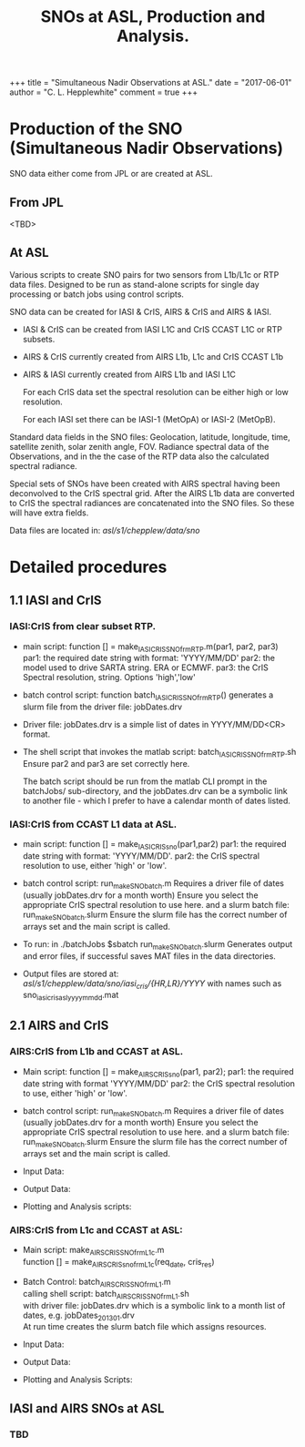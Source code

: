 # These options tell you the depth of the TOC and sectioning
#+OPTIONS: h:3 toc:nil num:3
# 
# Input latex preambles.  article_setup.tex should be in ~/texmf
#+LATEX_HEADER: \input article_setup
#+LATEX_HEADER: \usepackage[nottoc,numbib]{tocbibind}
# 
# Image locations: for html out use hpub, for pdf out use lpub (see below)
# If you store your /asl/ftp/pub/username files in the 
#  aslhugo tree at /aslhugo/static/pub/username you can use 
#  the same markdown syntax for local previewing as for the live web
#  site.  But, you need to replace ~/Git/aslhugo with what is
#  appropriate for your machine. 
#+LINK: lpub ~/Git/aslhugo/static/pub/chepplew/asl_sno/figs/
#+LINK: hpub https://asl.umbc.edu/pub/chepplew/asl_sno/figs/
# 
# Title of PDF file
#+TITLE: SNOs at ASL, Production and Analysis.

#+BEGIN_EXPORT HTML
+++
title =  "Simultaneous Nadir Observations at ASL."
date  =  "2017-06-01"
author = "C. L. Hepplewhite"
comment = true
+++
#+END_EXPORT
# +TOC: headlines 2
 

* Production of the SNO (Simultaneous Nadir Observations)

SNO data either come from JPL or are created at ASL.

** From JPL

<TBD>

** At ASL

Various scripts to create SNO pairs for two sensors from L1b/L1c or RTP data files.
Designed to be run as stand-alone scripts for single day processing or batch jobs
using control scripts.


SNO data can be created for IASI & CrIS, AIRS & CrIS and AIRS & IASI.
 - IASI & CrIS can be created from IASI L1C and CrIS CCAST L1C or RTP subsets.
 - AIRS & CrIS currently created from AIRS L1b, L1c and CrIS CCAST L1b
 - AIRS & IASI currently created from AIRS L1b and IASI L1C

   For each CrIS data set the spectral resolution can be either high or low resolution.

   For each IASI set there can be IASI-1 (MetOpA) or IASI-2 (MetOpB).

Standard data fields in the SNO files:
  Geolocation, latitude, longitude, time, satellite zenith, solar zenith angle, FOV.
  Radiance spectral data of the Observations, and in the the case of the RTP data also
  the calculated spectral radiance.

Special sets of SNOs have been created with AIRS spectral having been deconvolved to the
  CrIS spectral grid. After the AIRS L1b data are converted to CrIS the spectral radiances
  are concatenated into the SNO files. So these will have extra fields.
  
Data files are located in:
  /asl/s1/chepplew/data/sno/
  
* Detailed procedures  
** 1.1 IASI and CrIS 
*** IASI:CrIS from clear subset RTP.
- main script: function [] = make_IASI_CRIS_SNO_frmRTP.m(par1, par2, par3) 
  par1: the required date string with format: 'YYYY/MM/DD'
  par2: the model used to drive SARTA string. ERA or ECMWF.
  par3: the CrIS Spectral resolution, string. Options 'high','low'

- batch control script: function batch_IASI_CRIS_SNO_frmRTP()
  generates a slurm file from the driver file: jobDates.drv

- Driver file: jobDates.drv is a simple list of dates in YYYY/MM/DD<CR> format.

- The shell script that invokes the matlab script: batch_IASI_CRIS_SNO_frmRTP.sh
  Ensure par2 and par3 are set correctly here. 

  The batch script should be run from the matlab CLI prompt in the batchJobs/ 
  sub-directory, and the jobDates.drv can be a symbolic link to another file - 
  which I prefer to have a calendar month of dates listed. 


*** IASI:CrIS from CCAST L1 data at ASL.

- main script: function [] = make_IASI_CRIS_sno(par1,par2)
  par1: the required date string with format: 'YYYY/MM/DD'.
  par2: the CrIS spectral resolution to use, either 'high' or 'low'.
  
- batch control script: run_makeSNO_batch.m
  Requires a driver file of dates (usually jobDates.drv for a month worth)
  Ensure you select the appropriate CrIS spectral resolution to use here.
  and a slurm batch file: run_makeSNO_batch.slurm
  Ensure the slurm file has the correct number of arrays set and
  the main script is called.
  
- To run: in ./batchJobs $sbatch run_makeSNO_batch.slurm
  Generates output and error files, if successful saves MAT files in the data directories.
  
- Output files are stored at: /asl/s1/chepplew/data/sno/iasi_cris/{HR,LR}/YYYY/ 
  with names such as sno_iasi_cris_asl_yyyymmdd.mat
    
** 2.1 AIRS and CrIS 
*** AIRS:CrIS from L1b and CCAST at ASL.
- Main script: function [] = make_AIRS_CRIS_sno(par1, par2);
  par1: the required date string with format 'YYYY/MM/DD'
  par2: the CrIS spectral resolution to use, either 'high' or 'low'.
  
- batch control script: run_makeSNO_batch.m
  Requires a driver file of dates (usually jobDates.drv for a month worth)
  Ensure you select the appropriate CrIS spectral resolution to use here.
  and a slurm batch file: run_makeSNO_batch.slurm
  Ensure the slurm file has the correct number of arrays set and
  the main script is called. 

- Input Data:

- Output Data:

- Plotting and Analysis scripts:
 
*** AIRS:CrIS from L1c and CCAST at ASL:
- Main script: make_AIRS_CRIS_SNO_frmL1c.m  \\
 function [] = make_AIRS_CRIS_sno_frmL1c(req_date, cris_res)

- Batch Control: batch_AIRS_CRIS_SNO_frmL1.m  \\
  calling shell script: batch_AIRS_CRIS_SNO_frmL1.sh  \\
  with driver file: jobDates.drv which is a symbolic link to a month list of dates, e.g.
  jobDates_201301.drv  \\
  At run time creates the slurm batch file which assigns resources.

- Input Data: 

- Output Data:

- Plotting and Analysis Scripts:
 
** IASI and AIRS SNOs at ASL
*** TBD


